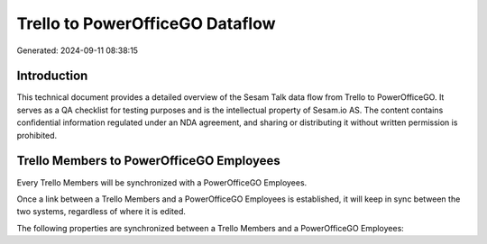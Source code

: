 ================================
Trello to PowerOfficeGO Dataflow
================================

Generated: 2024-09-11 08:38:15

Introduction
------------

This technical document provides a detailed overview of the Sesam Talk data flow from Trello to PowerOfficeGO. It serves as a QA checklist for testing purposes and is the intellectual property of Sesam.io AS. The content contains confidential information regulated under an NDA agreement, and sharing or distributing it without written permission is prohibited.

Trello Members to PowerOfficeGO Employees
-----------------------------------------
Every Trello Members will be synchronized with a PowerOfficeGO Employees.

Once a link between a Trello Members and a PowerOfficeGO Employees is established, it will keep in sync between the two systems, regardless of where it is edited.

The following properties are synchronized between a Trello Members and a PowerOfficeGO Employees:

.. list-table::
   :header-rows: 1

   * - Trello Members Property
     - PowerOfficeGO Employees Property
     - PowerOfficeGO Data Type

